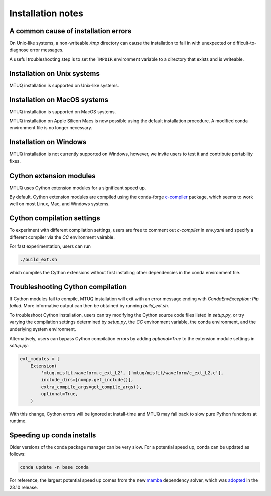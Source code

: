 
Installation notes
==================


A common cause of installation errors
--------------------------------------

On Unix-like systems, a non-writeable `/tmp` directory can cause the installation to fail in with unexpected or difficult-to-diagnose error messages.

A useful troubleshooting step is to set the ``TMPDIR`` environment variable to a directory that exists and is writeable.


Installation on Unix systems
-----------------------------

MTUQ installation is supported on Unix-like systems.


Installation on MacOS systems
-----------------------------

MTUQ installation is supported on MacOS systems.

MTUQ installation on Apple Silicon Macs is now possible using the default installation procedure.  A modified conda environment file is no longer necessary.


Installation on Windows
-----------------------

MTUQ installation is not currently supported on Windows, however, we invite users to test it and contribute portability fixes.


Cython extension modules
------------------------

MTUQ uses Cython extension modules for a significant speed up.

By default, Cython extension modules are compiled using the conda-forge `c-compiler  <https://anaconda.org/conda-forge/compilers>`_ package, which seems to work well on most Linux, Mac, and Windows systems.


Cython compilation settings
---------------------------

To experiment with different compilation settings, users are free to comment out `c-compiler` in `env.yaml` and specify a different compiler via the `CC` environment vairable.

For fast experimentation, users can run 

.. code::

    ./build_ext.sh

which compiles the Cython extensions without first installing other dependencies in the conda environment file.


Troubleshooting Cython compilation
----------------------------------

If Cython modules fail to compile, MTUQ installation will exit with an error message ending with `CondaEnvException: Pip failed`.  More informative output can then be obtained by running `build_ext.sh`.

To troubleshoot Cython installation, users can try modifying the Cython source code files listed in `setup.py`, or try varying the compilation settings determined by `setup.py`, the `CC` environment variable, the conda environment, and the underlying system environment.

Alternatively, users can bypass Cython compilation errors by adding `optional=True` to the extension module settings in `setup.py`:

.. code::

    ext_modules = [
        Extension(
            'mtuq.misfit.waveform.c_ext_L2', ['mtuq/misfit/waveform/c_ext_L2.c'],
            include_dirs=[numpy.get_include()],
            extra_compile_args=get_compile_args(),
            optional=True,
        )

With this change, Cython errors will be ignored at install-time and MTUQ may fall back to slow pure Python functions at runtime.



Speeding up conda installs
--------------------------

Older versions of the conda package manager can be very slow. For a potential speed up, conda can be updated as follows:

.. code::

    conda update -n base conda

For reference, the largest potential speed up comes from the new `mamba <https://www.anaconda.com/blog/a-faster-conda-for-a-growing-community>`_ dependency solver, which was `adopted <https://conda.org/blog/2023-11-06-conda-23-10-0-release>`_ in the 23.10 release.


